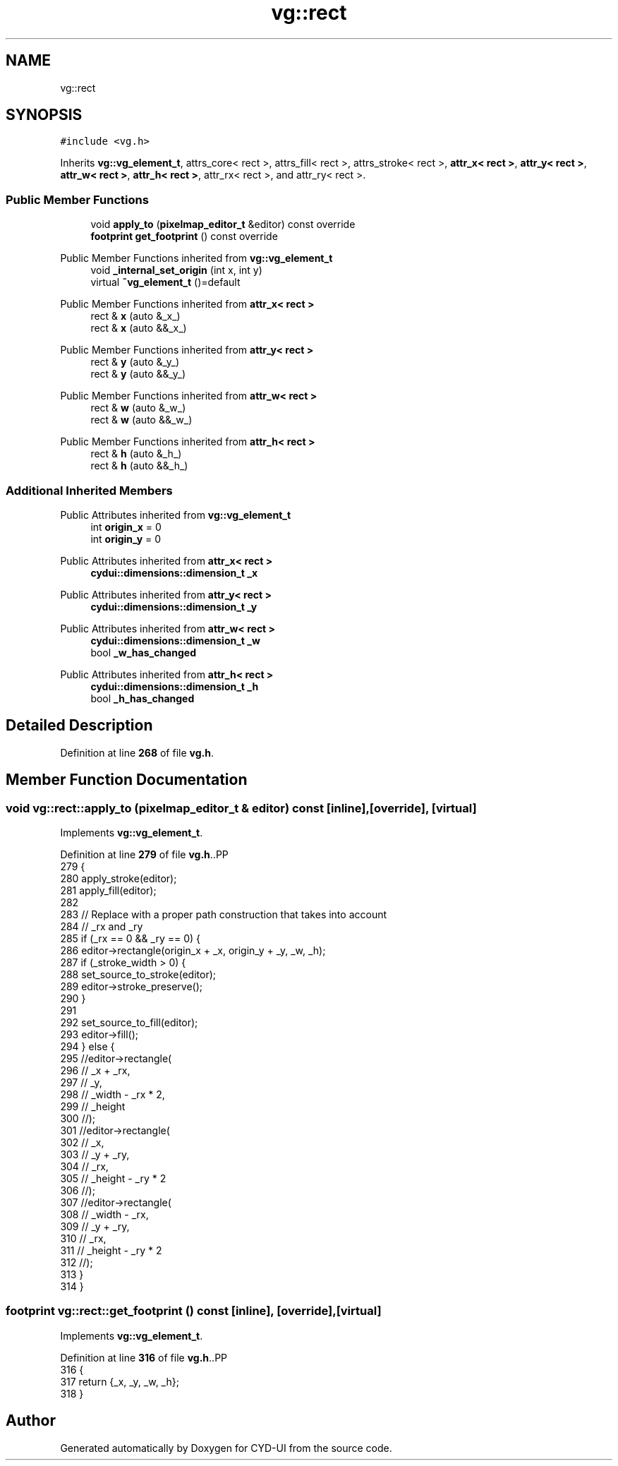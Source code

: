 .TH "vg::rect" 3 "CYD-UI" \" -*- nroff -*-
.ad l
.nh
.SH NAME
vg::rect
.SH SYNOPSIS
.br
.PP
.PP
\fC#include <vg\&.h>\fP
.PP
Inherits \fBvg::vg_element_t\fP, attrs_core< rect >, attrs_fill< rect >, attrs_stroke< rect >, \fBattr_x< rect >\fP, \fBattr_y< rect >\fP, \fBattr_w< rect >\fP, \fBattr_h< rect >\fP, attr_rx< rect >, and attr_ry< rect >\&.
.SS "Public Member Functions"

.in +1c
.ti -1c
.RI "void \fBapply_to\fP (\fBpixelmap_editor_t\fP &editor) const override"
.br
.ti -1c
.RI "\fBfootprint\fP \fBget_footprint\fP () const override"
.br
.in -1c

Public Member Functions inherited from \fBvg::vg_element_t\fP
.in +1c
.ti -1c
.RI "void \fB_internal_set_origin\fP (int x, int y)"
.br
.ti -1c
.RI "virtual \fB~vg_element_t\fP ()=default"
.br
.in -1c

Public Member Functions inherited from \fBattr_x< rect >\fP
.in +1c
.ti -1c
.RI "rect & \fBx\fP (auto &_x_)"
.br
.ti -1c
.RI "rect & \fBx\fP (auto &&_x_)"
.br
.in -1c

Public Member Functions inherited from \fBattr_y< rect >\fP
.in +1c
.ti -1c
.RI "rect & \fBy\fP (auto &_y_)"
.br
.ti -1c
.RI "rect & \fBy\fP (auto &&_y_)"
.br
.in -1c

Public Member Functions inherited from \fBattr_w< rect >\fP
.in +1c
.ti -1c
.RI "rect & \fBw\fP (auto &_w_)"
.br
.ti -1c
.RI "rect & \fBw\fP (auto &&_w_)"
.br
.in -1c

Public Member Functions inherited from \fBattr_h< rect >\fP
.in +1c
.ti -1c
.RI "rect & \fBh\fP (auto &_h_)"
.br
.ti -1c
.RI "rect & \fBh\fP (auto &&_h_)"
.br
.in -1c
.SS "Additional Inherited Members"


Public Attributes inherited from \fBvg::vg_element_t\fP
.in +1c
.ti -1c
.RI "int \fBorigin_x\fP = 0"
.br
.ti -1c
.RI "int \fBorigin_y\fP = 0"
.br
.in -1c

Public Attributes inherited from \fBattr_x< rect >\fP
.in +1c
.ti -1c
.RI "\fBcydui::dimensions::dimension_t\fP \fB_x\fP"
.br
.in -1c

Public Attributes inherited from \fBattr_y< rect >\fP
.in +1c
.ti -1c
.RI "\fBcydui::dimensions::dimension_t\fP \fB_y\fP"
.br
.in -1c

Public Attributes inherited from \fBattr_w< rect >\fP
.in +1c
.ti -1c
.RI "\fBcydui::dimensions::dimension_t\fP \fB_w\fP"
.br
.ti -1c
.RI "bool \fB_w_has_changed\fP"
.br
.in -1c

Public Attributes inherited from \fBattr_h< rect >\fP
.in +1c
.ti -1c
.RI "\fBcydui::dimensions::dimension_t\fP \fB_h\fP"
.br
.ti -1c
.RI "bool \fB_h_has_changed\fP"
.br
.in -1c
.SH "Detailed Description"
.PP 
Definition at line \fB268\fP of file \fBvg\&.h\fP\&.
.SH "Member Function Documentation"
.PP 
.SS "void vg::rect::apply_to (\fBpixelmap_editor_t\fP & editor) const\fC [inline]\fP, \fC [override]\fP, \fC [virtual]\fP"

.PP
Implements \fBvg::vg_element_t\fP\&.
.PP
Definition at line \fB279\fP of file \fBvg\&.h\fP\&..PP
.nf
279                                                               {
280         apply_stroke(editor);
281         apply_fill(editor);
282         
283         // Replace with a proper path construction that takes into account
284         // _rx and _ry
285         if (_rx == 0 && _ry == 0) {
286           editor\->rectangle(origin_x + _x, origin_y + _y, _w, _h);
287           if (_stroke_width > 0) {
288             set_source_to_stroke(editor);
289             editor\->stroke_preserve();
290           }
291           
292           set_source_to_fill(editor);
293           editor\->fill();
294         } else {
295           //editor\->rectangle(
296           //  _x + _rx,
297           //  _y,
298           //  _width \- _rx * 2,
299           //  _height
300           //);
301           //editor\->rectangle(
302           //  _x,
303           //  _y + _ry,
304           //  _rx,
305           //  _height \- _ry * 2
306           //);
307           //editor\->rectangle(
308           //  _width \- _rx,
309           //  _y + _ry,
310           //  _rx,
311           //  _height \- _ry * 2
312           //);
313         }
314       }
.fi

.SS "\fBfootprint\fP vg::rect::get_footprint () const\fC [inline]\fP, \fC [override]\fP, \fC [virtual]\fP"

.PP
Implements \fBvg::vg_element_t\fP\&.
.PP
Definition at line \fB316\fP of file \fBvg\&.h\fP\&..PP
.nf
316                                                {
317         return {_x, _y, _w, _h};
318       }
.fi


.SH "Author"
.PP 
Generated automatically by Doxygen for CYD-UI from the source code\&.
